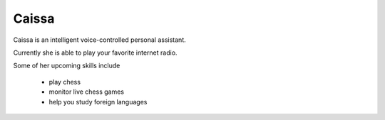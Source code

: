 Caissa
======

Caissa is an intelligent voice-controlled personal assistant.

Currently she is able to play your favorite internet radio.
  
Some of her upcoming skills include

  - play chess
  - monitor live chess games
  - help you study foreign languages